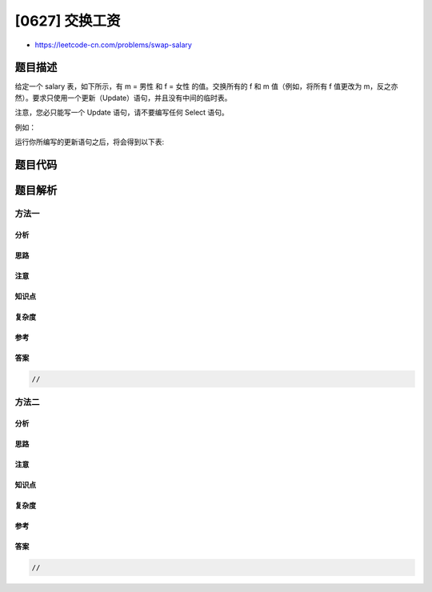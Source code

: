 [0627] 交换工资
===============

-  https://leetcode-cn.com/problems/swap-salary

题目描述
--------

.. raw:: html

   <p>

给定一个 salary 表，如下所示，有 m = 男性 和 f = 女性 的值。交换所有的 f
和 m 值（例如，将所有 f 值更改为
m，反之亦然）。要求只使用一个更新（Update）语句，并且没有中间的临时表。

.. raw:: html

   </p>

.. raw:: html

   <p>

注意，您必只能写一个 Update 语句，请不要编写任何 Select 语句。

.. raw:: html

   </p>

.. raw:: html

   <p>

例如：

.. raw:: html

   </p>

.. raw:: html

   <pre>| id | name | sex | salary |
   |----|------|-----|--------|
   | 1  | A    | m   | 2500   |
   | 2  | B    | f   | 1500   |
   | 3  | C    | m   | 5500   |
   | 4  | D    | f   | 500    |
   </pre>

.. raw:: html

   <p>

运行你所编写的更新语句之后，将会得到以下表:

.. raw:: html

   </p>

.. raw:: html

   <pre>| id | name | sex | salary |
   |----|------|-----|--------|
   | 1  | A    | f   | 2500   |
   | 2  | B    | m   | 1500   |
   | 3  | C    | f   | 5500   |
   | 4  | D    | m   | 500    |
   </pre>

题目代码
--------

.. code:: cpp

题目解析
--------

方法一
~~~~~~

分析
^^^^

思路
^^^^

注意
^^^^

知识点
^^^^^^

复杂度
^^^^^^

参考
^^^^

答案
^^^^

.. code:: cpp

    //

方法二
~~~~~~

分析
^^^^

思路
^^^^

注意
^^^^

知识点
^^^^^^

复杂度
^^^^^^

参考
^^^^

答案
^^^^

.. code:: cpp

    //
